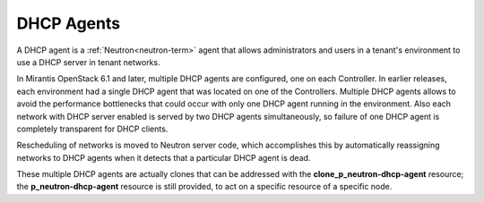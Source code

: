 
.. _dhcp-agent-term:

DHCP Agents
-----------

A DHCP agent is a :ref:`Neutron<neutron-term>` agent
that allows administrators and users in a tenant's environment
to use a DHCP server in tenant networks.

In Mirantis OpenStack 6.1 and later,
multiple DHCP agents are configured, one on each Controller.
In earlier releases, each environment had a single DHCP agent
that was located on one of the Controllers.
Multiple DHCP agents allows to avoid the performance bottlenecks
that could occur with only one DHCP agent running in the environment.
Also each network with DHCP server enabled is served by two DHCP agents
simultaneously, so failure of one DHCP agent is completely transparent for
DHCP clients.

Rescheduling of networks is moved to Neutron server code,
which accomplishes this by automatically reassigning networks to DHCP agents
when it detects that a particular DHCP agent is dead.

These multiple DHCP agents are actually clones
that can be addressed with the **clone_p_neutron-dhcp-agent** resource;
the **p_neutron-dhcp-agent** resource is still provided,
to act on a specific resource of a specific node.

